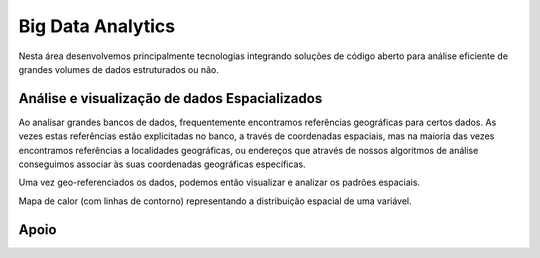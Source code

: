 Big Data Analytics
==================

Nesta área desenvolvemos principalmente tecnologias integrando soluções de código aberto para análise eficiente de
grandes volumes de dados estruturados ou não.

Análise e visualização de dados Espacializados
----------------------------------------------
Ao analisar grandes bancos de dados, frequentemente encontramos referências geográficas para certos dados. As vezes estas
referências estão explicitadas no banco, a través de coordenadas espaciais, mas na maioria das vezes encontramos referências
a localidades geográficas, ou endereços que através de nossos algoritmos de análise conseguimos associar às suas coordenadas
geográficas específicas.

Uma vez geo-referenciados os dados, podemos então visualizar e analizar os padrões espaciais.

Mapa de calor (com linhas de contorno) representando a distribuição espacial de uma variável.

.. image:: _static/heatcontorno.png
    :width: 450px

Apoio
-----

.. image:: _static/cnpq.jpg
   :width: 100px

.. image:: _static/fgv.jpg
   :width: 100px

